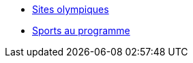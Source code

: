 * xref:sites-olympiques.adoc[Sites olympiques]
* xref:sports-au-programme.adoc[Sports au programme]
